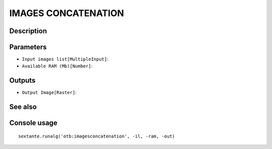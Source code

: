 IMAGES CONCATENATION
====================

Description
-----------

Parameters
----------

- ``Input images list[MultipleInput]``:
- ``Available RAM (Mb)[Number]``:

Outputs
-------

- ``Output Image[Raster]``:

See also
---------


Console usage
-------------


::

	sextante.runalg('otb:imagesconcatenation', -il, -ram, -out)
